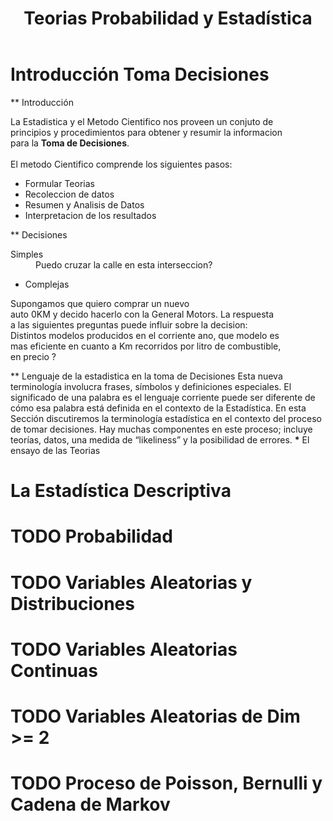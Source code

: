 #+TITLE: Teorias Probabilidad y Estadística 

* Introducción Toma Decisiones
  ** Introducción
  #+BEGIN_VERSE 
  La Estadistica y el Metodo Cientifico nos proveen un conjuto de
  principios y procedimientos para obtener y resumir la informacion
  para la *Toma de Decisiones*.

  El metodo Cientifico comprende los siguientes pasos:
  #+END_VERSE
    - Formular Teorias
    - Recoleccion de datos
    - Resumen y Analisis de Datos
    - Interpretacion de los resultados
  ** Decisiones
  - Simples :: Puedo cruzar la calle en esta interseccion?
  - Complejas
  #+BEGIN_VERSE 
  Supongamos que quiero comprar un nuevo
  auto 0KM y decido hacerlo con la General Motors. La respuesta
  a las siguientes preguntas puede influir sobre la decision:
  Distintos modelos producidos en el corriente ano, que modelo es
  mas eficiente en cuanto a Km recorridos por litro de combustible,
  en precio ? 
  #+END_VERSE
  ** Lenguaje de la estadistica en la toma de Decisiones
    Esta nueva terminología involucra frases, símbolos y definiciones especiales. El
    significado de una palabra es el lenguaje corriente puede ser diferente de cómo esa
    palabra está definida en el contexto de la Estadística. En esta Sección discutiremos la
    terminología estadística en el contexto del proceso de tomar decisiones. Hay muchas
    componentes en este proceso; incluye teorías, datos, una medida de “likeliness” y la
    posibilidad de errores.
    *** El ensayo de las Teorias

* La Estadística Descriptiva
* TODO Probabilidad
* TODO Variables Aleatorias y Distribuciones
* TODO Variables Aleatorias Continuas
* TODO Variables Aleatorias de Dim >= 2
* TODO Proceso de Poisson, Bernulli y Cadena de Markov
